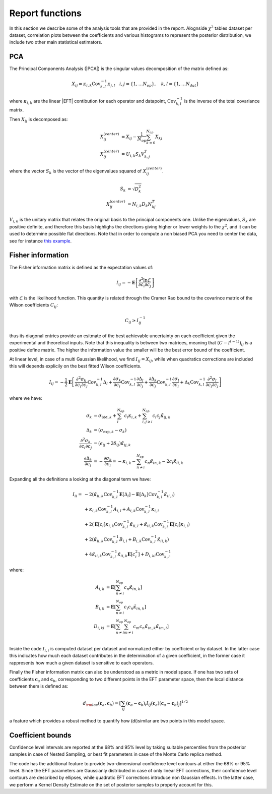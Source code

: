 Report functions
================

In this section we describe some of the analysis tools that are provided in the report.
Alognside :math:`\chi^2` tables dataset per dataset, correlation plots between the coefficients
and various histograms to represent the posterior distribution, we include two other main statistical
estimators.

PCA
---

The Principal Components Analysis (|PCA|) is the singular values decomposition of the matrix defined as:

.. math ::
    X_{ij} = \kappa_{i,k} \text{Cov}_{k,l}^{-1} \kappa_{j,l} \quad i,j=\{1,\dots N_{op}\}, \quad k,l=\{1,\dots N_{dat}\}

where :math:`\kappa_{i,k}` are the linear |EFT| contibution for each operator and datapoint,
:math:`\text{Cov}_{k,l}^{-1}` is the inverse of the total covariance matrix.

Then :math:`X_{ij}` is decomposed as:

.. math ::
    X_{ij}^{(center)} &=  X_{ij} - \frac{1}{N_{op}} \sum_{k=0}^{N_{op}} X_{kj} \\
    X_{ij}^{(center)} &= U_{i,k} S_{k} V^{T}_{k,j}

where the vector :math:`S_{k}` is the vector of the eigenvalues squared of :math:`X_{ij}^{(center)}`.

.. math ::
    S_{k} &= \sqrt{D_{k}^2} \\
    X_{ij}^{(center)} &= N_{i,k} D_{k} N_{kj}^T


:math:`V_{i,k}` is the unitary matrix that relates the original basis to the principal components
one. Unlike the eigenvalues, :math:`S_{k}` are positive definite,
and therefore this basis highlighs the directions giving higher or lower weights to the :math:`\chi^2`,
and it can be used to determine possible flat directions.
Note that in order to compute a non biased PCA you need to center the data, see for instance
`this example <https://stats.stackexchange.com/questions/22329/how-does-centering-the-data-get-rid-of-the-intercept-in-regression-and-pca>`_.


Fisher information
------------------

The Fisher information matrix is defined as  the expectation values of:

.. math::
    I_{ij} = - \mathbf{E} \left [ \frac{\partial^2 \ln \mathcal{L}}{ \partial c_{i} \partial c_{j} } \right ]

with :math:`\mathcal{L}` is the likelihood function.
This quantity is related through the Cramer Rao bound to the covarince matrix of the Wilson
coefficients :math:`C_{ij}`:

.. math ::
    C_{ij} \ge I^{-1}_{ij}

thus its diagonal entries provide an esitmate of the best achievable uncertainty on each coefficient given the
experimental and theoretical inputs. Note that this inequality is between two matrices,
meaning that :math:`(C - I^{(-1)})_{ij}` is a positive define matrix.
The higher the information value the smaller will be the best error bound
of the coefficient.

At linear level, in case of a multi Gaussian likelihood, we find :math:`I_{ij}=X_{ij}`,
while when quadratics corrections are included this will
depends explicily on the best fitted Wilson coefficients.

.. math ::
    I_{ij} = - \frac{1}{2} \mathbf{E}  \left [ \frac{\partial^2 \sigma_{k}}{\partial c_{i} \partial c_{j}}  \text{Cov}_{k,l}^{-1} \Delta_{l} \right.
        + \frac{\partial \sigma_{k}}{\partial c_{i} } \text{Cov}_{k,l}^{-1} \frac{\partial \Delta_{l}}{\partial c_{j}}
        + \frac{\partial \Delta_{k}}{\partial c_{j}}  \text{Cov}_{k,l}^{-1} \frac{\partial \sigma_{l}}{\partial c_{i}}
        \left. + \Delta_{k}  \text{Cov}_{k,l}^{-1}  \frac{\partial^2 \sigma_{l}}{\partial c_{i} \partial c_{j}} \right]

where we have:

.. math ::
    \sigma_{k} &= \sigma_{\text{SM}, k} + \sum_i^{N_{op}} c_i \kappa_{i,k} + \sum_{i, j\ge i}^{N_{op}} c_i c_{j} \tilde{\kappa}_{ij,k} \\
    \Delta_{k} &= (\sigma_{\text{exp}, k} - \sigma_k) \\
    \frac{\partial^2 \sigma_{k}}{\partial c_{i} \partial c_{j}} &= ( \epsilon_{ij} + 2 \delta_{ij} ) \tilde{\kappa}_{ij,k} \\
    \frac{\partial \Delta_{k}}{\partial c_{i}} &= - \frac{\partial \sigma_{k}}{\partial c_{i}} = - \kappa_{i,k} - \sum_{n \neq i }^{N_{op}} c_{n} \tilde{\kappa}_{in,k} - 2 c_i \tilde{\kappa}_{ii,k}

Expanding all the definitions a looking at the diagonal term we have:

    .. math ::
        I_{ii} = & - 2 ( \tilde{\kappa}_{ii,k} \text{Cov}_{k,l}^{-1}  \mathbf{E} \left[ \Delta_l \right]
                - \mathbf{E} \left[ \Delta_k \right] \text{Cov}_{k,l}^{-1} \tilde{\kappa}_{ii,l} ) \\
                & + \kappa_{i,k} \text{Cov}_{k,l}^{-1} A_{i,l} + A_{i,k}  \text{Cov}_{k,l}^{-1} \kappa_{i,l} \\
                & + 2 ( \mathbf{E} \left[ c_i \right] \kappa_{i,k} \text{Cov}_{k,l}^{-1} \tilde{\kappa}_{ii,l}
                + \tilde{\kappa}_{ii,k} \text{Cov}_{k,l}^{-1} \mathbf{E} \left[ c_i \right] \kappa_{i,l} ) \\
                & + 2 ( \tilde{\kappa}_{ii,k} \text{Cov}_{k,l}^{-1} B_{i,l} + B_{i,k} \text{Cov}_{k,l}^{-1} \tilde{\kappa}_{ii,k} ) \\
                & + 4 \tilde{\kappa}_{ii,k} \text{Cov}_{k,l}^{-1} \tilde{\kappa}_{ii,k} \mathbf{E} \left[ c^2_i \right]
                + D_{i,kl} \text{Cov}_{k,l}^{-1}

where:

    .. math ::
        A_{i,k} &= \mathbf{E} \left[ \sum_{n \neq i }^{N_{op}} c_n \tilde{\kappa}_{in,k} \right] \\
        B_{i,k} &= \mathbf{E} \left[ \sum_{n \neq i }^{N_{op}} c_i c_n \tilde{\kappa}_{in,k} \right] \\
        D_{i,kl} &= \mathbf{E} \left[ \sum_{n \neq i }^{N_{op}} \sum_{m \neq i }^{N_{op}} c_m c_n \tilde{\kappa}_{in,k} \tilde{\kappa}_{im,l} \right] \\


Inside the code :math:`I_{i,i}` is computed dataset per dataset and normalized either by coefficient or by dataset.
In the latter case this indicates how much each dataset contributes in the determination of a given coefficient,
in the former case it rappresents how much a given dataset is sensitive to each operators.

Finally the Fisher information matrix can also be understood as a metric in model space.
If one has two sets of coefficients :math:`\boldsymbol{c}_a` and :math:`\boldsymbol{c}_b`,
corresponding to two different points in the EFT parameter space,
then the local distance between them is defined as:

.. math ::
    d_{\rm loc}(\boldsymbol{c}_a,\boldsymbol{c}_b) = \left [ \sum_{ij} (\boldsymbol{c}_a-\boldsymbol{c}_b)_i I_{ij}(\boldsymbol{c}_a) (\boldsymbol{c}_a-\boldsymbol{c}_b)_j \right ]^{1/2}

a feature which provides a robust method to quantify how (di)similar
are two points in this model space.


Coefficient bounds
------------------

Confidence level intervals are reported at the 68% and 95% level by taking suitable percentiles from the posterior samples
in case of Nested Sampling, or best fit parameters in case of the Monte Carlo replica method.

The code has the additional feature to provide two-dimensional confidence level contours at either the 68% or 95% level.
Since the EFT parameters are Gaussianly distributed in case of only linear EFT corrections, their confidence level contours
are described by ellipses, while quadratic EFT corrections introduce non Gaussian effects. In the latter case, we perform
a Kernel Density Estimate on the set of posterior samples to properly account for this.
